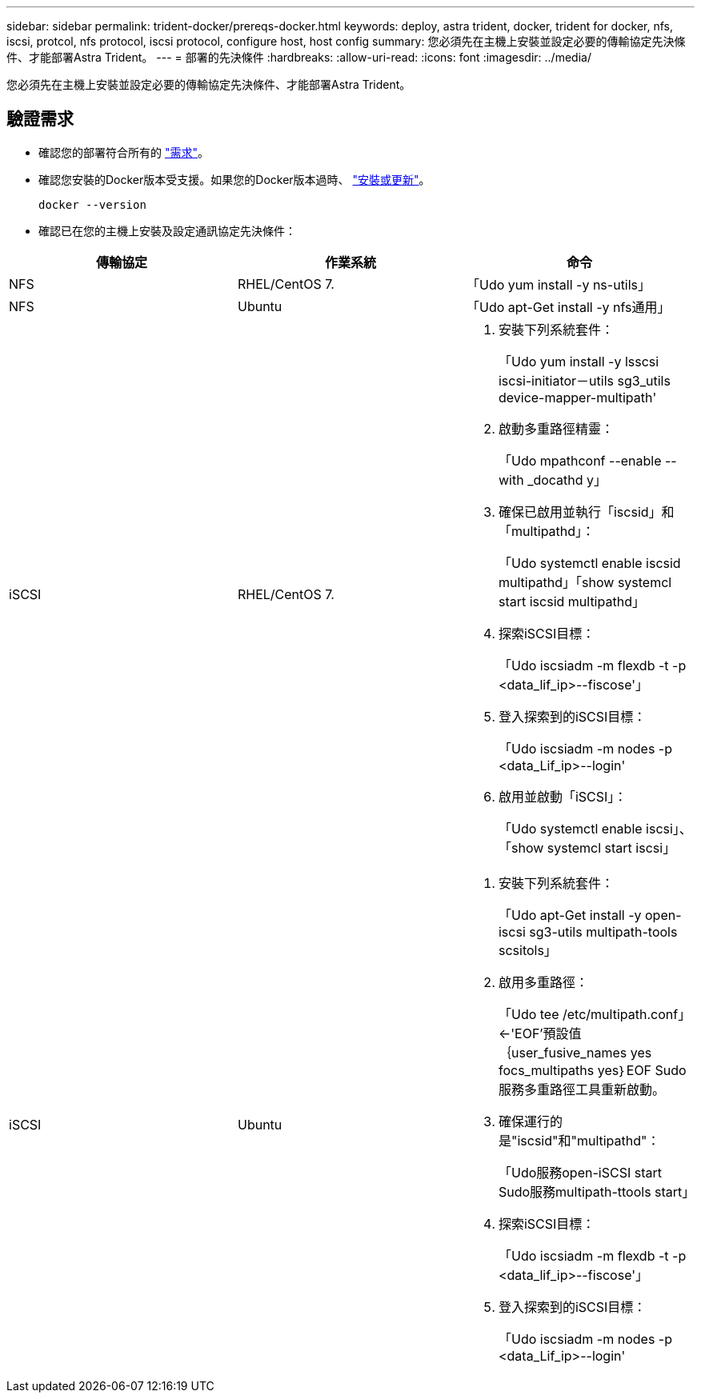 ---
sidebar: sidebar 
permalink: trident-docker/prereqs-docker.html 
keywords: deploy, astra trident, docker, trident for docker, nfs, iscsi, protcol, nfs protocol, iscsi protocol, configure host, host config 
summary: 您必須先在主機上安裝並設定必要的傳輸協定先決條件、才能部署Astra Trident。 
---
= 部署的先決條件
:hardbreaks:
:allow-uri-read: 
:icons: font
:imagesdir: ../media/


[role="lead"]
您必須先在主機上安裝並設定必要的傳輸協定先決條件、才能部署Astra Trident。



== 驗證需求

* 確認您的部署符合所有的 link:../trident-get-started/requirements.html["需求"]。
* 確認您安裝的Docker版本受支援。如果您的Docker版本過時、 https://docs.docker.com/engine/install/["安裝或更新"^]。
+
[listing]
----
docker --version
----
* 確認已在您的主機上安裝及設定通訊協定先決條件：


[cols="3*"]
|===
| 傳輸協定 | 作業系統 | 命令 


| NFS  a| 
RHEL/CentOS 7.
 a| 
「Udo yum install -y ns-utils」



| NFS  a| 
Ubuntu
 a| 
「Udo apt-Get install -y nfs通用」



| iSCSI  a| 
RHEL/CentOS 7.
 a| 
. 安裝下列系統套件：
+
「Udo yum install -y lsscsi iscsi-initiator－utils sg3_utils device-mapper-multipath'

. 啟動多重路徑精靈：
+
「Udo mpathconf --enable --with _docathd y」

. 確保已啟用並執行「iscsid」和「multipathd」：
+
「Udo systemctl enable iscsid multipathd」「show systemcl start iscsid multipathd」

. 探索iSCSI目標：
+
「Udo iscsiadm -m flexdb -t -p <data_lif_ip>--fiscose'」

. 登入探索到的iSCSI目標：
+
「Udo iscsiadm -m nodes -p <data_Lif_ip>--login'

. 啟用並啟動「iSCSI」：
+
「Udo systemctl enable iscsi」、「show systemcl start iscsi」





| iSCSI  a| 
Ubuntu
 a| 
. 安裝下列系統套件：
+
「Udo apt-Get install -y open-iscsi sg3-utils multipath-tools scsitols」

. 啟用多重路徑：
+
「Udo tee /etc/multipath.conf」<-'EOF'預設值｛user_fusive_names yes focs_multipaths yes｝EOF Sudo服務多重路徑工具重新啟動。

. 確保運行的是"iscsid"和"multipathd"：
+
「Udo服務open-iSCSI start Sudo服務multipath-ttools start」

. 探索iSCSI目標：
+
「Udo iscsiadm -m flexdb -t -p <data_lif_ip>--fiscose'」

. 登入探索到的iSCSI目標：
+
「Udo iscsiadm -m nodes -p <data_Lif_ip>--login'



|===